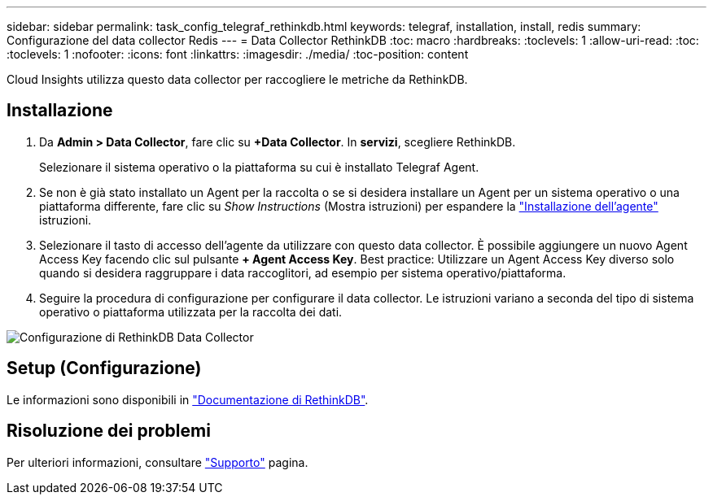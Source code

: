---
sidebar: sidebar 
permalink: task_config_telegraf_rethinkdb.html 
keywords: telegraf, installation, install, redis 
summary: Configurazione del data collector Redis 
---
= Data Collector RethinkDB
:toc: macro
:hardbreaks:
:toclevels: 1
:allow-uri-read: 
:toc: 
:toclevels: 1
:nofooter: 
:icons: font
:linkattrs: 
:imagesdir: ./media/
:toc-position: content


[role="lead"]
Cloud Insights utilizza questo data collector per raccogliere le metriche da RethinkDB.



== Installazione

. Da *Admin > Data Collector*, fare clic su *+Data Collector*. In *servizi*, scegliere RethinkDB.
+
Selezionare il sistema operativo o la piattaforma su cui è installato Telegraf Agent.

. Se non è già stato installato un Agent per la raccolta o se si desidera installare un Agent per un sistema operativo o una piattaforma differente, fare clic su _Show Instructions_ (Mostra istruzioni) per espandere la link:task_config_telegraf_agent.html["Installazione dell'agente"] istruzioni.
. Selezionare il tasto di accesso dell'agente da utilizzare con questo data collector. È possibile aggiungere un nuovo Agent Access Key facendo clic sul pulsante *+ Agent Access Key*. Best practice: Utilizzare un Agent Access Key diverso solo quando si desidera raggruppare i data raccoglitori, ad esempio per sistema operativo/piattaforma.
. Seguire la procedura di configurazione per configurare il data collector. Le istruzioni variano a seconda del tipo di sistema operativo o piattaforma utilizzata per la raccolta dei dati.


image:RethinkDBDCConfigWindows.png["Configurazione di RethinkDB Data Collector"]



== Setup (Configurazione)

Le informazioni sono disponibili in link:https://www.rethinkdb.com/docs/["Documentazione di RethinkDB"].



== Risoluzione dei problemi

Per ulteriori informazioni, consultare link:concept_requesting_support.html["Supporto"] pagina.
